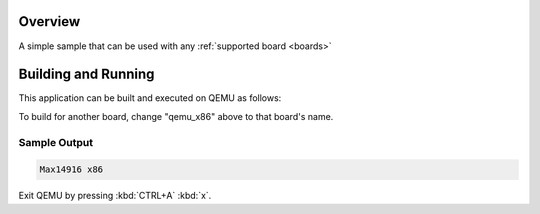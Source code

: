 .. zephyr:code-sample:: max14916
   :name: Max14916

   Print "Max14916" to the console.

Overview
********

A simple sample that can be used with any :ref:`supported board <boards>` 

Building and Running
********************

This application can be built and executed on QEMU as follows:

.. zephyr-app-commands::
   :zephyr-app: samples/max14916
   :host-os: unix
   :board: qemu_x86
   :goals: run
   :compact:

To build for another board, change "qemu_x86" above to that board's name.

Sample Output
=============

.. code-block:: console

    Max14916 x86

Exit QEMU by pressing :kbd:`CTRL+A` :kbd:`x`.

